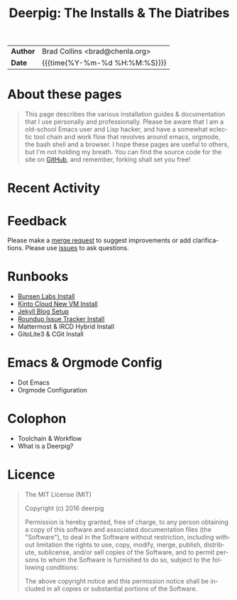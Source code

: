 #   -*- mode: org; fill-column: 60 -*-
#+TITLE: Deerpig: The Installs & The Diatribes
#+STARTUP: showall
#+LANGUAGE: en
#+OPTIONS: toc:nil num:nil h:4 html-postamble:nil html-preamble:t tex:t f:t d:nil
#+OPTIONS: prop:("VERSION")
#+HTML_DOCTYPE: <!DOCTYPE html>
#+HTML_HEAD: <link href="http://fonts.googleapis.com/css?family=Roboto+Slab:400,700|Inconsolata:400,700" rel="stylesheet" type="text/css" />
#+HTML_HEAD: <link href="./css/style.css" rel="stylesheet" type="text/css" />
#+HTML_HEAD: <link href="./css/index.css" rel="stylesheet" type="text/css" />
#+LINK: gh    https://github.com/
#+LINK: rfc   https://tools.ietf.org/html/
#+LINK: wiki  https://en.wikipedia.org/wiki/

  :PROPERTIES:
  :Name: /home/deerpig/proj/deerpig/deerpig-install/index.org
  :Created: 2016-08-20T16:40@Wat Phnom (11.5733N17-104.925295W)
  :ID: 5995dc73-91da-4940-bae1-efb75ce040d4
  :URL:
  :END:

#+HTML: <div class="outline-2" id="meta">
| *Author*  | Brad Collins <brad@chenla.org>             |
| *Date*    | {{{time(%Y-%m-%d %H:%M:%S)}}}              |
#+HTML: </div>

#+TOC: headlines 4

* About these pages

#+begin_quote
This page describes the various installation guides & documentation
that I use personally and professionally.  Please be aware that I am a
old-school Emacs user and Lisp hacker, and have a somewhat eclectic
tool chain and work flow that revolves around emacs, orgmode, the
bash shell and a browser.  I hope these pages are useful to others,
but I'm not holding my breath.  You can find the source code for the
site on [[gh:deerpig][GitHub]], and remember, forking shall set you free!
#+end_quote

* Recent Activity

#+BEGIN_SRC sh :exports results :results silent
githubchart -u deerpig ./img/contrib.svg
#+END_SRC

#+RESULTS:

[[./img/contrib.svg]]

* Feedback

Please make a [[/#][merge request]] to suggest improvements or add
clarifications. Please use [[/#][issues]] to ask questions.

* Runbooks 
  - [[./bunsen-install.html][Bunsen Labs Install]]
  - [[./kinto-vm-install.html][Kinto Cloud New VM Install]]
  - [[./jekyll-new-site.html][Jekyll Blog Setup]]
  - [[./tracker-install.html][Roundup Issue Tracker Install]]
  - Mattermost & IRCD Hybrid Install
  - GitoLite3 & CGit Install
* Emacs & Orgmode Config
  - Dot Emacs
  - Orgmode Configuration
* Colophon
  - Toolchain & Workflow
  - What is a Deerpig?
* Licence

#+begin_quote
The MIT License (MIT)

Copyright (c) 2016 deerpig

Permission is hereby granted, free of charge, to any person obtaining
a copy of this software and associated documentation files (the
"Software"), to deal in the Software without restriction, including
without limitation the rights to use, copy, modify, merge, publish,
distribute, sublicense, and/or sell copies of the Software, and to
permit persons to whom the Software is furnished to do so, subject to
the following conditions:

The above copyright notice and this permission notice shall be
included in all copies or substantial portions of the Software.
#+end_quote
